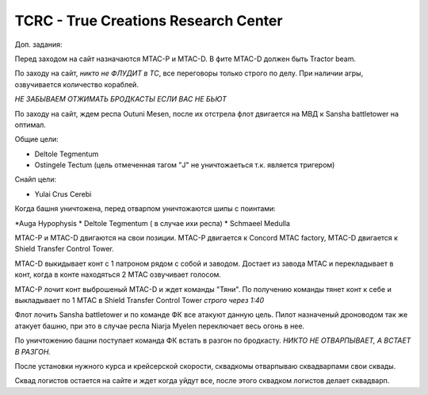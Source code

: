 TCRC - True Creations Research Center
=========================================

Доп. задания:

Перед заходом на сайт назначаются MTAC-P и MTAC-D. В фите MTAC-D должен быть Tractor beam.

По заходу на сайт, *никто не ФЛУДИТ в ТС*, все переговоры только строго по делу. При наличии агры, озвучивается количество кораблей.

*НЕ ЗАБЫВАЕМ ОТЖИМАТЬ БРОДКАСТЫ ЕСЛИ ВАС НЕ БЬЮТ*


По заходу на сайт, ждем респа Outuni Mesen, после их отстрела флот двигается на МВД к Sansha battletower на оптимал.

Общие цели:

* Deltole Tegmentum
* Ostingele Tectum (цель отмеченная тагом "J" не уничтожаеться т.к. является тригером)

Снайп цели:

* Yulai Crus Cerebi

Когда башня уничтожена, перед отварпом уничтожаются шипы с поинтами:

*Auga Hypophysis 
* Deltole Tegmentum ( в случае ихи респа)
* Schmaeel Medulla

MTAC-P и MTAC-D двигаются на свои позиции. MTAC-P двигается к Concord MTAC factory, MTAC-D двигается к  Shield Transfer Control Tower.

MTAC-D  выкидывает конт с 1 патроном рядом с собой и заводом. Достает из завода MTAC и перекладывает в конт, когда в конте находяться 2 MTAC озвучивает голосом.

MTAC-P лочит конт выброшеный MTAC-D и ждет команды "Тяни". По получению команды тянет конт к себе и выкладывает по 1 MTAC в Shield Transfer Control Tower *строго через 1:40*

Флот лочить Sansha battletower и по команде ФК все атакуют данную цель. Пилот назначеный дроноводом так же атакует башню, при это в случае респа Niarja Myelen переключает весь огонь в нее.

По уничтожению башни поступает команда ФК встать в разгон по бродкасту. *НИКТО НЕ ОТВАРПЫВАЕТ, А ВСТАЕТ В РАЗГОН.* 

После установки нужного курса и крейсерской скорости, сквадкомы отварпываю сквадварпами свои сквады.

Сквад логистов остается на сайте и ждет когда уйдут все, после этого сквадком логистов делает сквадварп.
